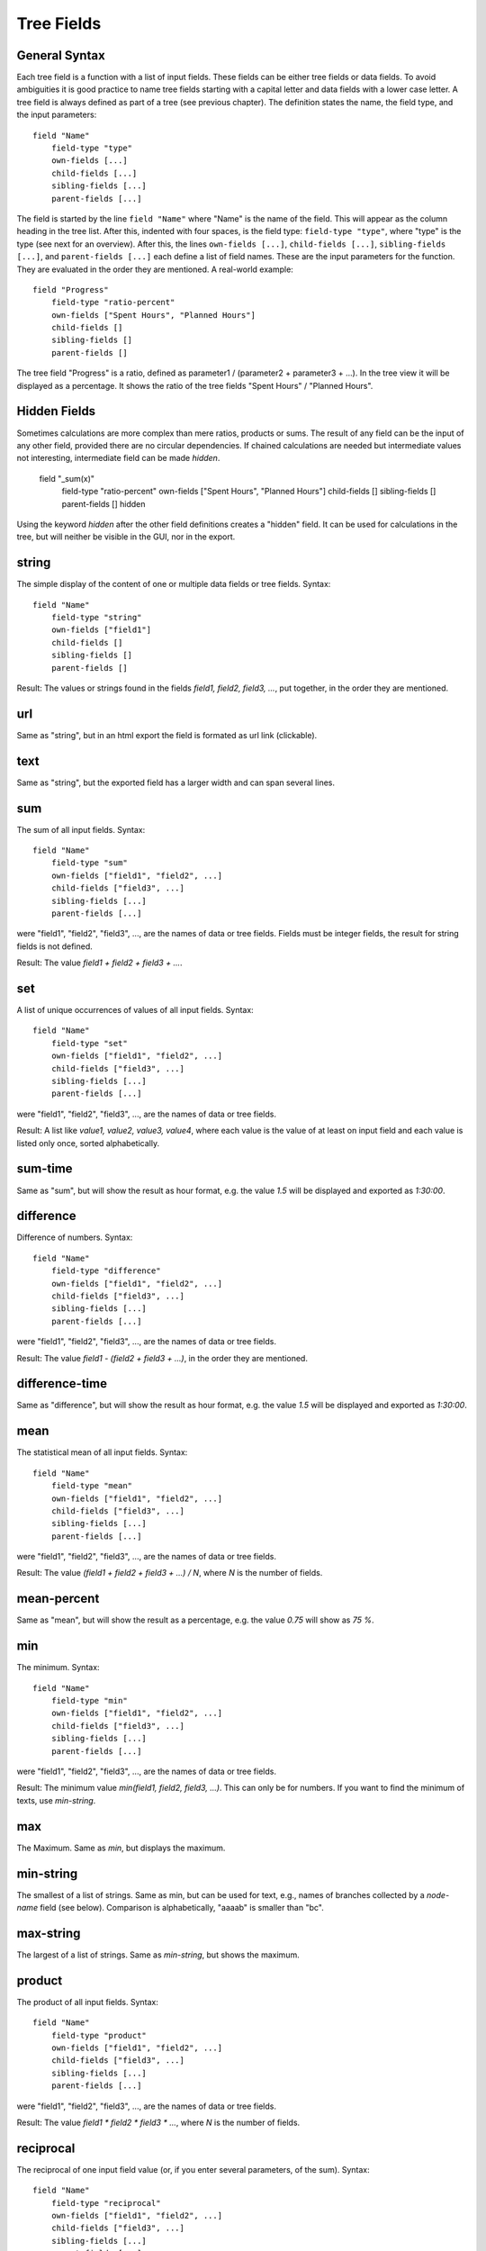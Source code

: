 
Tree Fields
===========

General Syntax
--------------

Each tree field is a function with a list of input fields. These fields can be either tree fields or data fields. To avoid ambiguities it is good practice to name tree fields starting with a capital letter and data fields with a lower case letter. A tree field is always defined as part of a tree (see previous chapter). The definition states the name, the field type, and the input parameters::

        field "Name"
            field-type "type"
            own-fields [...]
            child-fields [...]
            sibling-fields [...]
            parent-fields [...]

The field is started by the line ``field "Name"`` where "Name" is the name of the field. This will appear as the column heading in the tree list.
After this, indented with four spaces, is the field type: ``field-type "type"``, where "type" is the type (see next for an overview).
After this, the lines ``own-fields [...]``, ``child-fields [...]``, ``sibling-fields [...]``, and ``parent-fields [...]`` each define a list of field names. These are the input parameters for the function. They are evaluated in the order they are mentioned. A real-world example::

        field "Progress"
            field-type "ratio-percent"
            own-fields ["Spent Hours", "Planned Hours"]
            child-fields []
            sibling-fields []
            parent-fields []
  
The tree field "Progress" is a ratio, defined as parameter1 / (parameter2 + parameter3 + ...). In the tree view it will be displayed as a percentage. It shows the ratio of the tree fields "Spent Hours" / "Planned Hours".

Hidden Fields
-------------

Sometimes calculations are more complex than mere ratios, products or sums. The result of any field can be the input of
any other field, provided there are no circular dependencies. If chained calculations are needed but intermediate
values not interesting, intermediate field can be made *hidden*.

        field "_sum(x)"
            field-type "ratio-percent"
            own-fields ["Spent Hours", "Planned Hours"]
            child-fields []
            sibling-fields []
            parent-fields []
            hidden

Using the keyword `hidden` after the other field definitions creates a "hidden" field. It can be used for calculations
in the tree, but will neither be visible in the GUI, nor in the export.


string
------

The simple display of the content of one or multiple data fields or tree fields.
Syntax::

        field "Name"
            field-type "string"
            own-fields ["field1"]
            child-fields []
            sibling-fields []
            parent-fields []

Result: The values or strings found in the fields *field1, field2, field3, ...*, put together, in the order they are mentioned.

url
---

Same as "string", but in an html export the field is formated as url link (clickable).

text
----

Same as "string", but the exported field has a larger width and can span several lines.

sum
---

The sum of all input fields.
Syntax::

        field "Name"
            field-type "sum"
            own-fields ["field1", "field2", ...]
            child-fields ["field3", ...]
            sibling-fields [...]
            parent-fields [...]

were "field1", "field2", "field3", ..., are the names of data or tree fields. Fields must be integer fields, the result for string fields is not defined.

Result: The value *field1 + field2 + field3 + ...*.

set
---

A list of unique occurrences of values of all input fields.
Syntax::

        field "Name"
            field-type "set"
            own-fields ["field1", "field2", ...]
            child-fields ["field3", ...]
            sibling-fields [...]
            parent-fields [...]

were "field1", "field2", "field3", ..., are the names of data or tree fields.

Result: A list like *value1, value2, value3, value4*, where each value is the value of at least on input field and each value is listed only once, sorted alphabetically.

sum-time
--------

Same as "sum", but will show the result as hour format, e.g. the value *1.5* will be displayed and exported as *1:30:00*.

difference
----------

Difference of numbers.
Syntax::

        field "Name"
            field-type "difference"
            own-fields ["field1", "field2", ...]
            child-fields ["field3", ...]
            sibling-fields [...]
            parent-fields [...]

were "field1", "field2", "field3", ..., are the names of data or tree fields.

Result: The value *field1 - (field2 + field3 + ...)*, in the order they are mentioned.

difference-time
---------------

Same as "difference", but will show the result as hour format, e.g. the value *1.5* will be displayed and exported as *1:30:00*.

mean
----

The statistical mean of all input fields.
Syntax::

        field "Name"
            field-type "mean"
            own-fields ["field1", "field2", ...]
            child-fields ["field3", ...]
            sibling-fields [...]
            parent-fields [...]

were "field1", "field2", "field3", ..., are the names of data or tree fields.

Result: The value *(field1 + field2 + field3 + ...) / N*, where *N* is the number of fields.

mean-percent
------------

Same as "mean", but will show the result as a percentage, e.g. the value *0.75* will show as *75 %*.

min
---

The minimum.
Syntax::

        field "Name"
            field-type "min"
            own-fields ["field1", "field2", ...]
            child-fields ["field3", ...]
            sibling-fields [...]
            parent-fields [...]

were "field1", "field2", "field3", ..., are the names of data or tree fields.

Result: The minimum value *min(field1, field2, field3, ...)*. This can only be for numbers. If you want to find the minimum of texts, use *min-string*.

max
---

The Maximum.
Same as *min*, but displays the maximum.

min-string
----------

The smallest of a list of strings.
Same as min, but can be used for text, e.g., names of branches collected by a *node-name* field (see below). Comparison is alphabetically, "aaaab" is smaller than "bc".

max-string
----------

The largest of a list of strings.
Same as *min-string*, but shows the maximum.

product
-----

The product of all input fields.
Syntax::

        field "Name"
            field-type "product"
            own-fields ["field1", "field2", ...]
            child-fields ["field3", ...]
            sibling-fields [...]
            parent-fields [...]

were "field1", "field2", "field3", ..., are the names of data or tree fields.

Result: The value *field1 * field2 * field3 * ...*, where *N* is the number of fields.

reciprocal
-----

The reciprocal of one input field value (or, if you enter several parameters, of the sum).
Syntax::

        field "Name"
            field-type "reciprocal"
            own-fields ["field1", "field2", ...]
            child-fields ["field3", ...]
            sibling-fields [...]
            parent-fields [...]

were "field1", "field2", "field3", ..., are the names of data or tree fields.

Result: The value *1.0 / (field1 + field2 + field3 + ...)*.

ratio
-----

The ratio between the first and the sum of all following input fields.
Syntax::

        field "Name"
            field-type "ratio"
            own-fields ["field1", "field2", ...]
            child-fields ["field3", ...]
            sibling-fields [...]
            parent-fields [...]

were "field1", "field2", "field3", ..., are the names of data or tree fields.

Result: The value *field1 / (field2 + field3 + ...)*.

ratio-percent
-------------

Same as "ratio", but displayed as percentage (e.g., 0.75 is displayed as 75 %).

node-name
---------

The name of the node's parent in another tree.
Syntax::

        field "Name"
            field-type "node-name"
            own-fields []
            child-fields []
            sibling-fields []
            parent-fields [N]

were *N* is an integer number.

Result: Displays the name of the node's parent in tree *N*. Trees are counted starting with 0.

Example: This field is called "Project" and is defined in a tree "Time", which is the first tree (i.e. Tree 0). There is another tree called "Projects", which is the third tree (i.e. Tree 2)::

    tree "Time"
        field "Project"
            field-type "node-name"
            own-fields []
            child-fields []
            sibling-fields []
            parent-fields [2]

    tree "Tasks"
        ...
        
    tree "Projects"
        ...

This would create the column "Project" in the tree view of the "Time" tree. The line ``parent-fields[2]`` means each entry shows the respective node's parent in the "Project" tree (e.g. "TreeTime").
 
node-path
---------

Same as "node-name", but instead of the paren't name, the entire path is shown, using "\|" as delimiter (e.g. "Coding \| Open Source \| TreeTime").




